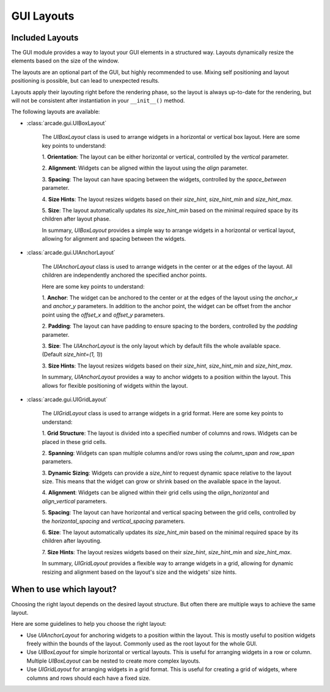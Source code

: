 .. _gui_layouts:

GUI Layouts
-----------

Included Layouts
================

The GUI module provides a way to layout your GUI elements in a structured way.
Layouts dynamically resize the elements based on the size of the window.

The layouts are an optional part of the GUI, but highly recommended to use.
Mixing self positioning and layout positioning is possible, but can lead to unexpected results.

Layouts apply their layouting right before the rendering phase,
so the layout is always up-to-date for the rendering,
but will not be consistent after instantiation in your ``__init__()`` method.

The following layouts are available:

- :class:`arcade.gui.UIBoxLayout`

    The `UIBoxLayout` class is used to arrange widgets in a
    horizontal or vertical box layout. Here are some key points to understand:

    1. **Orientation**:
    The layout can be either horizontal or vertical, controlled by the `vertical` parameter.

    2. **Alignment**:
    Widgets can be aligned within the layout using the `align` parameter.

    3. **Spacing**:
    The layout can have spacing between the widgets, controlled by the `space_between` parameter.

    4. **Size Hints**:
    The layout resizes widgets based on their `size_hint`, `size_hint_min` and `size_hint_max`.

    5. **Size**:
    The layout automatically updates its `size_hint_min` based on the minimal
    required space by its children after layout phase.

    In summary, `UIBoxLayout` provides a simple way to arrange widgets in a horizontal or
    vertical layout, allowing for alignment and spacing between the widgets.

- :class:`arcade.gui.UIAnchorLayout`

    The `UIAnchorLayout` class is used to arrange widgets
    in the center or at the edges of the layout.
    All children are independently anchored the specified anchor points.

    Here are some key points to understand:

    1. **Anchor**:
    The widget can be anchored to the center or at the edges of the layout using
    the `anchor_x` and `anchor_y` parameters. In addition to the anchor point,
    the widget can be offset from the anchor point using the `offset_x` and `offset_y` parameters.

    2. **Padding**:
    The layout can have padding to ensure spacing to the borders,
    controlled by the `padding` parameter.

    3. **Size**:
    The `UIAnchorLayout` is the only layout which by default fills the whole available space.
    (Default `size_hint=(1, 1)`)

    3. **Size Hints**:
    The layout resizes widgets based on their `size_hint`, `size_hint_min` and `size_hint_max`.

    In summary, `UIAnchorLayout` provides a way to anchor widgets to a position within the layout.
    This allows for flexible positioning of widgets within the layout.


- :class:`arcade.gui.UIGridLayout`

    The `UIGridLayout` class is used to arrange widgets in a grid format. Here are some key points to understand:

    1. **Grid Structure**:
    The layout is divided into a specified number of columns and rows. Widgets can be placed in these grid cells.

    2. **Spanning**:
    Widgets can span multiple columns and/or rows using the `column_span` and `row_span` parameters.

    3. **Dynamic Sizing**:
    Widgets can provide a `size_hint` to request dynamic space relative to the layout size.
    This means that the widget can grow or shrink based on the available space in the layout.

    4. **Alignment**:
    Widgets can be aligned within their grid cells using the `align_horizontal` and `align_vertical` parameters.

    5. **Spacing**:
    The layout can have horizontal and vertical spacing between the grid cells,
    controlled by the `horizontal_spacing` and `vertical_spacing` parameters.

    6. **Size**:
    The layout automatically updates its `size_hint_min` based on the minimal
    required space by its children after layouting.

    7. **Size Hints**:
    The layout resizes widgets based on their `size_hint`, `size_hint_min` and `size_hint_max`.

    In summary, `UIGridLayout` provides a flexible way to arrange widgets in a grid,
    allowing for dynamic resizing and alignment based on the layout's size
    and the widgets' size hints.

When to use which layout?
=========================

Choosing the right layout depends on the desired layout structure.
But often there are multiple ways to achieve the same layout.

Here are some guidelines to help you choose the right layout:

- Use `UIAnchorLayout` for anchoring widgets to a position within the layout.
  This is mostly useful to position widgets freely within the bounds of the layout.
  Commonly used as the root layout for the whole GUI.

- Use `UIBoxLayout` for simple horizontal or vertical layouts.
  This is useful for arranging widgets in a row or column.
  Multiple `UIBoxLayout` can be nested to create more complex layouts.

- Use `UIGridLayout` for arranging widgets in a grid format.
  This is useful for creating a grid of widgets, where columns and rows should each have a fixed size.

